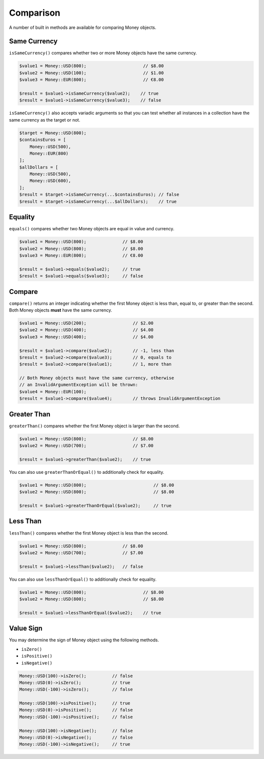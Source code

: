Comparison
==========

A number of built in methods are available for comparing Money objects.

.. _same_currency:

Same Currency
-------------

``isSameCurrency()`` compares whether two or more Money objects have the same currency.

.. code-block:: php

    $value1 = Money::USD(800);                      // $8.00
    $value2 = Money::USD(100);                      // $1.00
    $value3 = Money::EUR(800);                      // €8.00

    $result = $value1->isSameCurrency($value2);    // true
    $result = $value1->isSameCurrency($value3);    // false

``isSameCurrency()`` also accepts variadic arguments so that you can test whether all
instances in a collection have the same currency as the target or not.

.. code-block:: php

    $target = Money::USD(800);
    $containsEuros = [
        Money::USD(500),
        Money::EUR(800)
    ];
    $allDollars = [
        Money::USD(500),
        Money::USD(600),
    ];
    $result = $target->isSameCurrency(...$containsEuros); // false
    $result = $target->isSameCurrency(...$allDollars);    // true

.. _equality:

Equality
--------

``equals()`` compares whether two Money objects are equal in value and currency.

.. code-block:: php

    $value1 = Money::USD(800);              // $8.00
    $value2 = Money::USD(800);              // $8.00
    $value3 = Money::EUR(800);              // €8.00

    $result = $value1->equals($value2);     // true
    $result = $value1->equals($value3);     // false

.. _compare:

Compare
-------

``compare()`` returns an integer indicating whether the first Money object is less than,
equal to, or greater than the second. Both Money objects **must** have the same currency.

.. code-block:: php

    $value1 = Money::USD(200);                  // $2.00
    $value2 = Money::USD(400);                  // $4.00
    $value3 = Money::USD(400);                  // $4.00

    $result = $value1->compare($value2);        // -1, less than
    $result = $value2->compare($value3);        // 0, equals to
    $result = $value2->compare($value1);        // 1, more than

    // Both Money objects must have the same currency, otherwise
    // an InvalidArgumentException will be thrown:
    $value4 = Money::EUR(100);
    $result = $value1->compare($value4);        // throws InvalidArgumentException

.. _greater_than:

Greater Than
------------

``greaterThan()`` compares whether the first Money object is larger than the second.

.. code-block:: php

    $value1 = Money::USD(800);                  // $8.00
    $value2 = Money::USD(700);                  // $7.00

    $result = $value1->greaterThan($value2);    // true

You can also use ``greaterThanOrEqual()`` to additionally check for equality.

.. code-block:: php

    $value1 = Money::USD(800);                          // $8.00
    $value2 = Money::USD(800);                          // $8.00

    $result = $value1->greaterThanOrEqual($value2);     // true

.. _less_than:

Less Than
---------

``lessThan()`` compares whether the first Money object is less than the second.

.. code-block:: php

    $value1 = Money::USD(800);              // $8.00
    $value2 = Money::USD(700);              // $7.00

    $result = $value1->lessThan($value2);   // false

You can also use ``lessThanOrEqual()`` to additionally check for equality.

.. code-block:: php

    $value1 = Money::USD(800);                      // $8.00
    $value2 = Money::USD(800);                      // $8.00

    $result = $value1->lessThanOrEqual($value2);    // true

.. _value_sign:

Value Sign
----------

You may determine the sign of Money object using the following methods.

* ``isZero()``
* ``isPositive()``
* ``isNegative()``

.. code-block:: php

    Money::USD(100)->isZero();          // false
    Money::USD(0)->isZero();            // true
    Money::USD(-100)->isZero();         // false

    Money::USD(100)->isPositive();      // true
    Money::USD(0)->isPositive();        // false
    Money::USD(-100)->isPositive();     // false

    Money::USD(100)->isNegative();      // false
    Money::USD(0)->isNegative();        // false
    Money::USD(-100)->isNegative();     // true
